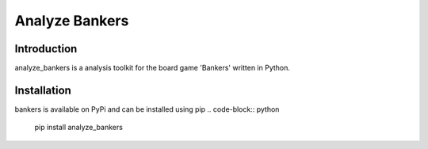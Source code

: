 Analyze Bankers
=======

Introduction
------------
analyze_bankers is a analysis toolkit for the board game 'Bankers' written in Python.

Installation
------------
bankers is available on PyPi and can be installed using pip
.. code-block:: python
    pip install analyze_bankers

